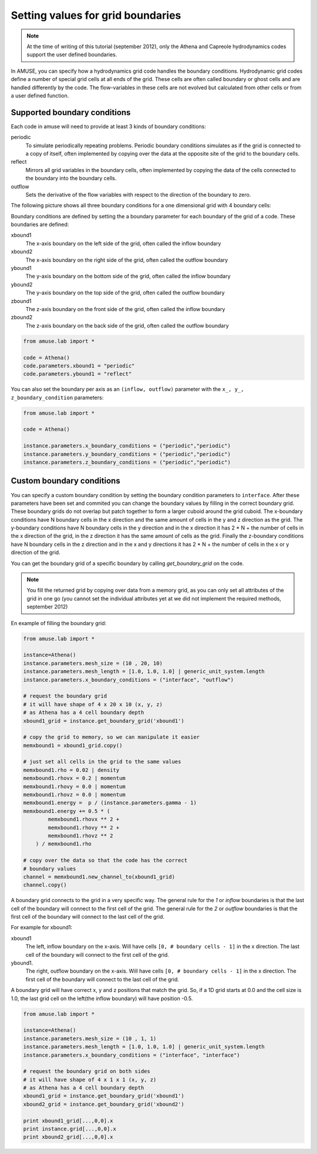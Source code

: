 ==================================
Setting values for grid boundaries
==================================

.. highlight:: python

.. note::

    At the time of writing of this tutorial (september 2012), only the
    Athena and Capreole hydrodynamics codes support the user
    defined boundaries.
    
In AMUSE, you can specify how a hydrodynamics grid code handles the 
boundary conditions. Hydrodynamic grid codes define a number of 
special grid cells at all ends of the grid. These cells are often 
called boundary or ghost cells and are handled differently by the 
code. The flow-variables in these cells are not evolved but 
calculated from other cells or from a user defined function.

Supported boundary conditions
~~~~~~~~~~~~~~~~~~~~~~~~~~~~~

Each code in amuse will need to provide at least 3 kinds of boundary 
conditions:

periodic
    To simulate periodically repeating problems. Periodic boundary 
    conditions simulates as if the grid is connected to a copy of 
    itself, often implemented by copying over the data at the 
    opposite site of the grid to the boundary cells.
reflect
    Mirrors all grid variables in the boundary cells, often 
    implemented by copying the data of the cells connected to the 
    boundary into the boundary cells.
outflow
    Sets the derivative of the flow variables with respect to the 
    direction of the boundary to zero.

The following picture shows all three boundary conditions for a one
dimensional grid with 4 boundary cells:

.. image:: boundaries1.png

Boundary conditions are defined by setting the a boundary parameter for
each boundary of the grid of a code. These boundaries are defined:

xbound1
    The x-axis boundary on the left side of the grid, often called
    the inflow boundary
xbound2
    The x-axis boundary on the right side of the grid, often called
    the outflow boundary
ybound1
    The y-axis boundary on the bottom side of the grid, often called
    the inflow boundary
ybound2
    The y-axis boundary on the top side of the grid, often called
    the outflow boundary
zbound1
    The z-axis boundary on the front side of the grid, often called
    the inflow boundary
zbound2
    The z-axis boundary on the back side of the grid, often called
    the outflow boundary
    
.. image:: boundaries2.png

.. code-block:: python
    
    from amuse.lab import *
    
    code = Athena()
    code.parameters.xbound1 = "periodic"
    code.parameters.ybound1 = "reflect"

You can also set the boundary per axis as an ``(inflow, outflow)`` parameter
with the ``x_, y_, z_boundary_condition`` parameters:


.. code-block:: python

    from amuse.lab import *
    
    code = Athena()
    
    instance.parameters.x_boundary_conditions = ("periodic","periodic")
    instance.parameters.y_boundary_conditions = ("periodic","periodic")
    instance.parameters.z_boundary_conditions = ("periodic","periodic")
    
    
Custom boundary conditions
~~~~~~~~~~~~~~~~~~~~~~~~~~

You can specify a custom boundary condition by setting the boundary 
condition parameters to ``interface``. After these parameters have 
been set and commited you can change the boundary values by filling 
in the correct boundary grid. These boundary grids do not overlap 
but patch together to form a larger cuboid around the grid cuboid. 
The x-boundary conditions have N boundary cells in the x direction 
and the same amount of cells in the y and z direction as the grid. 
The y-boundary conditions have N boundary cells in the y direction 
and in the x direction it  has 2 * N + the number of cells in the x 
direction of the grid, in the z direction it has the same amount of 
cells as the grid. Finally the z-boundary conditions have N boundary 
cells in the z direction and in the x and y directions it  has 2 * N 
+ the number of cells in the x or y direction of the grid.

.. image:: boundaries3.png

You can get the boundary grid of a specific boundary by calling 
`get_boundary_grid` on the code. 

.. note::

    You fill the returned grid by copying over data from a memory 
    grid, as you can only set all attributes of the grid in one go 
    (you cannot set the individual attributes yet at we did not 
    implement the required methods, september 2012)

En example of filling the boundary grid:

.. code-block:: python

    from amuse.lab import *
    
    instance=Athena()
    instance.parameters.mesh_size = (10 , 20, 10)
    instance.parameters.mesh_length = [1.0, 1.0, 1.0] | generic_unit_system.length
    instance.parameters.x_boundary_conditions = ("interface", "outflow")
    
    # request the boundary grid
    # it will have shape of 4 x 20 x 10 (x, y, z)
    # as Athena has a 4 cell boundary depth
    xbound1_grid = instance.get_boundary_grid('xbound1')
    
    # copy the grid to memory, so we can manipulate it easier
    memxbound1 = xbound1_grid.copy()
    
    # just set all cells in the grid to the same values
    memxbound1.rho = 0.02 | density
    memxbound1.rhovx = 0.2 | momentum
    memxbound1.rhovy = 0.0 | momentum
    memxbound1.rhovz = 0.0 | momentum
    memxbound1.energy =  p / (instance.parameters.gamma - 1)
    memxbound1.energy += 0.5 * (
            memxbound1.rhovx ** 2 +
            memxbound1.rhovy ** 2 + 
            memxbound1.rhovz ** 2 
        ) / memxbound1.rho
    
    # copy over the data so that the code has the correct
    # boundary values
    channel = memxbound1.new_channel_to(xbound1_grid)
    channel.copy()
    
A boundary grid connects to the grid in a very specific way. The 
general rule for the *1* or *inflow* boundaries is that the last 
cell of the boundary will connect to the first cell of the grid.  
The general rule for the *2* or *outflow* boundaries is that the 
first cell of the boundary will connect to the last cell of the grid.

For example for xbound1:

xbound1
    The left, inflow boundary on the x-axis. Will have cells ``[0, 
    # boundary cells - 1]`` in the x direction. The last cell of 
    the boundary will connect to the first cell of the grid.
ybound1. 
    The right, outflow boundary on the x-axis. Will have cells 
    ``[0, # boundary cells - 1]`` in the x direction. The first 
    cell of the boundary will connect to the last cell of the grid.
    
A boundary grid will have correct x, y and z positions that match the
grid. So, if a 1D grid starts at 0.0 and the cell size is 1.0, 
the last grid cell on the left(the inflow boundary) will have position -0.5.
 
.. code-block:: python

    from amuse.lab import *
    
    instance=Athena()
    instance.parameters.mesh_size = (10 , 1, 1)
    instance.parameters.mesh_length = [1.0, 1.0, 1.0] | generic_unit_system.length
    instance.parameters.x_boundary_conditions = ("interface", "interface")
    
    # request the boundary grid on both sides
    # it will have shape of 4 x 1 x 1 (x, y, z)
    # as Athena has a 4 cell boundary depth
    xbound1_grid = instance.get_boundary_grid('xbound1')
    xbound2_grid = instance.get_boundary_grid('xbound2')
    
    print xbound1_grid[...,0,0].x
    print instance.grid[...,0,0].x
    print xbound2_grid[...,0,0].x
    
    
